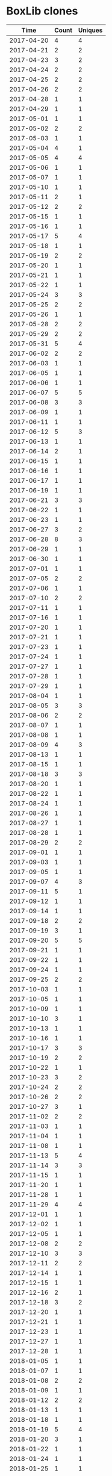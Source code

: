 * BoxLib clones
|       Time |   Count | Uniques |
|------------+---------+---------|
| 2017-04-20 |       4 |       4 |
| 2017-04-21 |       2 |       2 |
| 2017-04-23 |       3 |       2 |
| 2017-04-24 |       2 |       2 |
| 2017-04-25 |       2 |       2 |
| 2017-04-26 |       2 |       2 |
| 2017-04-28 |       1 |       1 |
| 2017-04-29 |       1 |       1 |
| 2017-05-01 |       1 |       1 |
| 2017-05-02 |       2 |       2 |
| 2017-05-03 |       1 |       1 |
| 2017-05-04 |       4 |       1 |
| 2017-05-05 |       4 |       4 |
| 2017-05-06 |       1 |       1 |
| 2017-05-07 |       1 |       1 |
| 2017-05-10 |       1 |       1 |
| 2017-05-11 |       2 |       1 |
| 2017-05-12 |       2 |       2 |
| 2017-05-15 |       1 |       1 |
| 2017-05-16 |       1 |       1 |
| 2017-05-17 |       5 |       4 |
| 2017-05-18 |       1 |       1 |
| 2017-05-19 |       2 |       2 |
| 2017-05-20 |       1 |       1 |
| 2017-05-21 |       1 |       1 |
| 2017-05-22 |       1 |       1 |
| 2017-05-24 |       3 |       3 |
| 2017-05-25 |       2 |       2 |
| 2017-05-26 |       1 |       1 |
| 2017-05-28 |       2 |       2 |
| 2017-05-29 |       2 |       2 |
| 2017-05-31 |       5 |       4 |
| 2017-06-02 |       2 |       2 |
| 2017-06-03 |       1 |       1 |
| 2017-06-05 |       1 |       1 |
| 2017-06-06 |       1 |       1 |
| 2017-06-07 |       5 |       5 |
| 2017-06-08 |       3 |       3 |
| 2017-06-09 |       1 |       1 |
| 2017-06-11 |       1 |       1 |
| 2017-06-12 |       5 |       3 |
| 2017-06-13 |       1 |       1 |
| 2017-06-14 |       2 |       1 |
| 2017-06-15 |       1 |       1 |
| 2017-06-16 |       1 |       1 |
| 2017-06-17 |       1 |       1 |
| 2017-06-19 |       1 |       1 |
| 2017-06-21 |       3 |       3 |
| 2017-06-22 |       1 |       1 |
| 2017-06-23 |       1 |       1 |
| 2017-06-27 |       3 |       2 |
| 2017-06-28 |       8 |       3 |
| 2017-06-29 |       1 |       1 |
| 2017-06-30 |       1 |       1 |
| 2017-07-01 |       1 |       1 |
| 2017-07-05 |       2 |       2 |
| 2017-07-06 |       1 |       1 |
| 2017-07-10 |       2 |       2 |
| 2017-07-11 |       1 |       1 |
| 2017-07-16 |       1 |       1 |
| 2017-07-20 |       1 |       1 |
| 2017-07-21 |       1 |       1 |
| 2017-07-23 |       1 |       1 |
| 2017-07-24 |       1 |       1 |
| 2017-07-27 |       1 |       1 |
| 2017-07-28 |       1 |       1 |
| 2017-07-29 |       1 |       1 |
| 2017-08-04 |       1 |       1 |
| 2017-08-05 |       3 |       3 |
| 2017-08-06 |       2 |       2 |
| 2017-08-07 |       1 |       1 |
| 2017-08-08 |       1 |       1 |
| 2017-08-09 |       4 |       3 |
| 2017-08-13 |       1 |       1 |
| 2017-08-15 |       1 |       1 |
| 2017-08-18 |       3 |       3 |
| 2017-08-20 |       1 |       1 |
| 2017-08-22 |       1 |       1 |
| 2017-08-24 |       1 |       1 |
| 2017-08-26 |       1 |       1 |
| 2017-08-27 |       1 |       1 |
| 2017-08-28 |       1 |       1 |
| 2017-08-29 |       2 |       2 |
| 2017-09-01 |       1 |       1 |
| 2017-09-03 |       1 |       1 |
| 2017-09-05 |       1 |       1 |
| 2017-09-07 |       4 |       3 |
| 2017-09-11 |       5 |       1 |
| 2017-09-12 |       1 |       1 |
| 2017-09-14 |       1 |       1 |
| 2017-09-18 |       2 |       2 |
| 2017-09-19 |       3 |       1 |
| 2017-09-20 |       5 |       5 |
| 2017-09-21 |       1 |       1 |
| 2017-09-22 |       1 |       1 |
| 2017-09-24 |       1 |       1 |
| 2017-09-25 |       2 |       2 |
| 2017-10-03 |       1 |       1 |
| 2017-10-05 |       1 |       1 |
| 2017-10-09 |       1 |       1 |
| 2017-10-10 |       3 |       1 |
| 2017-10-13 |       1 |       1 |
| 2017-10-16 |       1 |       1 |
| 2017-10-17 |       3 |       3 |
| 2017-10-19 |       2 |       2 |
| 2017-10-22 |       1 |       1 |
| 2017-10-23 |       3 |       2 |
| 2017-10-24 |       2 |       2 |
| 2017-10-26 |       2 |       2 |
| 2017-10-27 |       3 |       1 |
| 2017-11-02 |       2 |       2 |
| 2017-11-03 |       1 |       1 |
| 2017-11-04 |       1 |       1 |
| 2017-11-08 |       1 |       1 |
| 2017-11-13 |       5 |       4 |
| 2017-11-14 |       3 |       3 |
| 2017-11-15 |       1 |       1 |
| 2017-11-20 |       1 |       1 |
| 2017-11-28 |       1 |       1 |
| 2017-11-29 |       4 |       4 |
| 2017-12-01 |       1 |       1 |
| 2017-12-02 |       1 |       1 |
| 2017-12-05 |       1 |       1 |
| 2017-12-08 |       2 |       2 |
| 2017-12-10 |       3 |       3 |
| 2017-12-11 |       2 |       2 |
| 2017-12-14 |       1 |       1 |
| 2017-12-15 |       1 |       1 |
| 2017-12-16 |       2 |       1 |
| 2017-12-18 |       3 |       2 |
| 2017-12-20 |       1 |       1 |
| 2017-12-21 |       1 |       1 |
| 2017-12-23 |       1 |       1 |
| 2017-12-27 |       1 |       1 |
| 2017-12-28 |       1 |       1 |
| 2018-01-05 |       1 |       1 |
| 2018-01-07 |       1 |       1 |
| 2018-01-08 |       2 |       2 |
| 2018-01-09 |       1 |       1 |
| 2018-01-12 |       2 |       2 |
| 2018-01-13 |       1 |       1 |
| 2018-01-18 |       1 |       1 |
| 2018-01-19 |       5 |       4 |
| 2018-01-20 |       3 |       1 |
| 2018-01-22 |       1 |       1 |
| 2018-01-24 |       1 |       1 |
| 2018-01-25 |       1 |       1 |
| 2018-01-31 |       2 |       2 |
| 2018-02-04 |       1 |       1 |
| 2018-02-05 |       1 |       1 |
| 2018-02-06 |       1 |       1 |
| 2018-02-07 |       1 |       1 |
| 2018-02-08 |       1 |       1 |
| 2018-02-09 |       1 |       1 |
| 2018-02-10 |       1 |       1 |
| 2018-02-12 |       1 |       1 |
| 2018-02-16 |       1 |       1 |
| 2018-02-20 |       1 |       1 |
| 2018-02-22 |       2 |       1 |
| 2018-02-26 |       1 |       1 |
| 2018-03-07 |       1 |       1 |
| 2018-03-09 |       1 |       1 |
| 2018-03-11 |       1 |       1 |
| 2018-03-12 |       1 |       1 |
| 2018-03-15 |       1 |       1 |
| 2018-03-16 |       1 |       1 |
| 2018-03-20 |       2 |       2 |
| 2018-03-21 |       1 |       1 |
| 2018-03-30 |       1 |       1 |
| 2018-04-17 |       1 |       1 |
| 2018-04-25 |       1 |       1 |
| 2018-04-26 |       1 |       1 |
| 2018-04-28 |       1 |       1 |
| 2018-04-29 |       1 |       1 |
| 2018-05-03 |       1 |       1 |
| 2018-05-07 |       1 |       1 |
| 2018-05-09 |       3 |       1 |
| 2018-05-11 |       1 |       1 |
| 2018-05-15 |       1 |       1 |
| 2018-05-16 |       1 |       1 |
| 2018-05-25 |       1 |       1 |
| 2018-05-28 |       1 |       1 |
| 2018-06-05 |       1 |       1 |
| 2018-06-07 |       2 |       2 |
| 2018-06-11 |       1 |       1 |
| 2018-06-12 |       3 |       1 |
| 2018-06-13 |       2 |       2 |
| 2018-06-18 |       3 |       3 |
| 2018-06-19 |       1 |       1 |
| 2018-06-20 |       2 |       1 |
| 2018-06-22 |       1 |       1 |
| 2018-06-29 |       1 |       1 |
| 2018-07-09 |       1 |       1 |
| 2018-07-19 |       1 |       1 |
| 2018-07-24 |       1 |       1 |
| 2018-07-26 |       1 |       1 |
| 2018-08-20 |       2 |       1 |
| 2018-08-21 |       3 |       3 |
| 2018-08-22 |       3 |       3 |
| 2018-08-23 |       3 |       2 |
| 2018-08-24 |       1 |       1 |
| 2018-09-01 |       1 |       1 |
| 2018-09-02 |       1 |       1 |
| 2018-09-05 |       1 |       1 |
| 2018-09-06 |       1 |       1 |
| 2018-09-09 |       2 |       2 |
| 2018-09-10 |       2 |       2 |
|------------+---------+---------|
| Total      |     345 |     302 |

